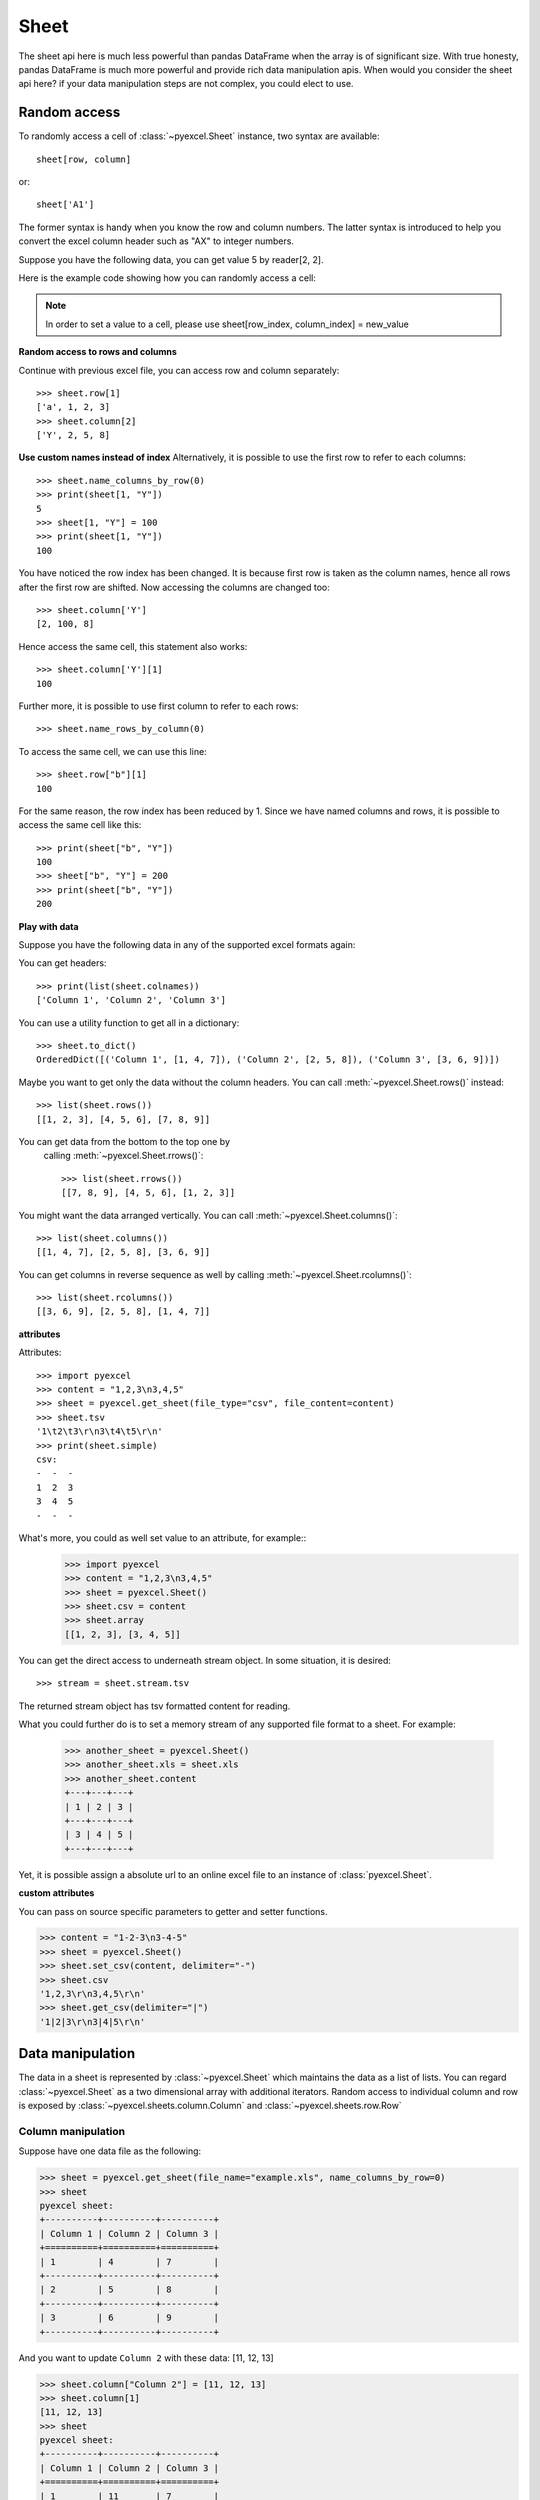 Sheet
==========

The sheet api here is much less powerful than pandas DataFrame when the array is of
significant size. With true honesty, pandas DataFrame is much more powerful and
provide rich data manipulation apis. When would you consider the sheet api here?
if your data manipulation steps are not complex, you could elect to use.


Random access
-----------------

To randomly access a cell of :class:`~pyexcel.Sheet` instance, two
syntax are available::

    sheet[row, column]

or::

    sheet['A1']

The former syntax is handy when you know the row and column numbers.
The latter syntax is introduced to help you convert the excel column header
such as "AX" to integer numbers.

Suppose you have the following data, you can get value 5 by reader[2, 2].

.. pyexcel-table::

   ---pyexcel:example data---
   Example,X,Y,Z
   a,1,2,3
   b,4,5,6
   c,7,8,9


Here is the example code showing how you can randomly access a cell:

.. testcode::
   :hide:

   >>> import pyexcel
   >>> data = [
   ...     ['Example', 'X', 'Y', 'Z'],
   ...     ['a', 1, 2, 3],
   ...     ['b', 4, 5, 6],
   ...     ['c', 7, 8, 9]]
   >>> s = pyexcel.Sheet(data)
   >>> s.save_as("example.xls")

.. testcode::

   >>> sheet = pyexcel.get_sheet(file_name="example.xls")
   >>> sheet.content
   +---------+---+---+---+
   | Example | X | Y | Z |
   +---------+---+---+---+
   | a       | 1 | 2 | 3 |
   +---------+---+---+---+
   | b       | 4 | 5 | 6 |
   +---------+---+---+---+
   | c       | 7 | 8 | 9 |
   +---------+---+---+---+
   >>> print(sheet[2, 2])
   5
   >>> print(sheet["C3"])
   5
   >>> sheet[3, 3] = 10
   >>> print(sheet[3, 3])
   10


.. note::

   In order to set a value to a cell, please use
   sheet[row_index, column_index] = new_value


**Random access to rows and columns**

.. testcode::
   :hide:

   >>> sheet[1, 0] = str(sheet[1, 0])
   >>> str(sheet[1,0])
   'a'
   >>> sheet[0, 2] = str(sheet[0, 2])
   >>> sheet[0, 2]
   'Y'

Continue with previous excel file, you can access
row and column separately::

    >>> sheet.row[1]
    ['a', 1, 2, 3]
    >>> sheet.column[2]
    ['Y', 2, 5, 8]


**Use custom names instead of index**
Alternatively, it is possible to use the first row to
refer to each columns::

    >>> sheet.name_columns_by_row(0)
    >>> print(sheet[1, "Y"])
    5
    >>> sheet[1, "Y"] = 100
    >>> print(sheet[1, "Y"])
    100

You have noticed the row index has been changed. It is because
first row is taken as the column names, hence all rows after
the first row are shifted. Now accessing the columns are
changed too::

    >>> sheet.column['Y']
    [2, 100, 8]

Hence access the same cell, this statement also works::

    >>> sheet.column['Y'][1]
    100

Further more, it is possible to use first column to refer to each rows::

    >>> sheet.name_rows_by_column(0)

To access the same cell, we can use this line::

    >>> sheet.row["b"][1]
    100

For the same reason, the row index has been reduced by 1. Since we
have named columns and rows, it is possible to access the same cell
like this::

    >>> print(sheet["b", "Y"])
    100
    >>> sheet["b", "Y"] = 200
    >>> print(sheet["b", "Y"])
    200


**Play with data**

Suppose you have the following data in any of the supported
excel formats again:

.. pyexcel-table::

   ---pyexcel:data with columns---
   Column 1,Column 2,Column 3
   1,4,7
   2,5,8
   3,6,9


.. testcode::
   :hide:

   >>> data = [
   ...      ["Column 1", "Column 2", "Column 3"],
   ...      [1, 2, 3],
   ...      [4, 5, 6],
   ...      [7, 8, 9]
   ...  ]
   >>> s = pyexcel.Sheet(data)
   >>> s.save_as("example_series.xls")

.. testcode::

   >>> sheet = pyexcel.get_sheet(file_name="example_series.xls",
   ...      name_columns_by_row=0)

.. testcode::
   :hide:

   >>> sheet.colnames = [ str(name) for name in sheet.colnames]

You can get headers::

    >>> print(list(sheet.colnames))
    ['Column 1', 'Column 2', 'Column 3']

You can use a utility function to get all in a dictionary::

    >>> sheet.to_dict()
    OrderedDict([('Column 1', [1, 4, 7]), ('Column 2', [2, 5, 8]), ('Column 3', [3, 6, 9])])

Maybe you want to get only the data without the column headers.
You can call :meth:`~pyexcel.Sheet.rows()` instead::

    >>> list(sheet.rows())
    [[1, 2, 3], [4, 5, 6], [7, 8, 9]]

You can get data from the bottom to the top one by
 calling :meth:`~pyexcel.Sheet.rrows()`::

    >>> list(sheet.rrows())
    [[7, 8, 9], [4, 5, 6], [1, 2, 3]]

You might want the data arranged vertically. You can call
:meth:`~pyexcel.Sheet.columns()`::

    >>> list(sheet.columns())
    [[1, 4, 7], [2, 5, 8], [3, 6, 9]]

You can get columns in reverse sequence as well by calling
:meth:`~pyexcel.Sheet.rcolumns()`::

    >>> list(sheet.rcolumns())
    [[3, 6, 9], [2, 5, 8], [1, 4, 7]]


**attributes**

Attributes::

    >>> import pyexcel
    >>> content = "1,2,3\n3,4,5"
    >>> sheet = pyexcel.get_sheet(file_type="csv", file_content=content)
    >>> sheet.tsv
    '1\t2\t3\r\n3\t4\t5\r\n'
    >>> print(sheet.simple)
    csv:
    -  -  -
    1  2  3
    3  4  5
    -  -  -

What's more, you could as well set value to an attribute, for example::
    >>> import pyexcel
    >>> content = "1,2,3\n3,4,5"
    >>> sheet = pyexcel.Sheet()
    >>> sheet.csv = content
    >>> sheet.array
    [[1, 2, 3], [3, 4, 5]]

You can get the direct access to underneath stream object. In some situation,
it is desired::

    >>> stream = sheet.stream.tsv

The returned stream object has tsv formatted content for reading.


What you could further do is to set a memory stream of any supported file format
to a sheet. For example:

    >>> another_sheet = pyexcel.Sheet()
    >>> another_sheet.xls = sheet.xls
    >>> another_sheet.content
    +---+---+---+
    | 1 | 2 | 3 |
    +---+---+---+
    | 3 | 4 | 5 |
    +---+---+---+

Yet, it is possible assign a absolute url to an online excel file
to an instance of :class:`pyexcel.Sheet`.

**custom attributes**

You can pass on source specific parameters to getter and setter functions.

.. code-block:: python

    >>> content = "1-2-3\n3-4-5"
    >>> sheet = pyexcel.Sheet()
    >>> sheet.set_csv(content, delimiter="-")
    >>> sheet.csv
    '1,2,3\r\n3,4,5\r\n'
    >>> sheet.get_csv(delimiter="|")
    '1|2|3\r\n3|4|5\r\n'



Data manipulation 
--------------------------------------------------------------------------------

The data in a sheet is represented by :class:`~pyexcel.Sheet` which maintains the data
as a list of lists. You can regard :class:`~pyexcel.Sheet` as a two dimensional array
with additional iterators. Random access to individual column and row is exposed
by :class:`~pyexcel.sheets.column.Column` and :class:`~pyexcel.sheets.row.Row` 


Column manipulation
********************************************************************************

.. testcode::
   :hide:

   >>> import pyexcel
   >>> data = [
   ...      ["Column 1", "Column 2", "Column 3"],
   ...      [1, 4, 7],
   ...      [2, 5, 8],
   ...      [3, 6, 9]
   ...  ]
   >>> s = pyexcel.Sheet(data)
   >>> s.save_as("example.xls")

Suppose have one data file as the following:

.. code-block:: python

    >>> sheet = pyexcel.get_sheet(file_name="example.xls", name_columns_by_row=0)
    >>> sheet
    pyexcel sheet:
    +----------+----------+----------+
    | Column 1 | Column 2 | Column 3 |
    +==========+==========+==========+
    | 1        | 4        | 7        |
    +----------+----------+----------+
    | 2        | 5        | 8        |
    +----------+----------+----------+
    | 3        | 6        | 9        |
    +----------+----------+----------+

And you want to update ``Column 2`` with these data: [11, 12, 13]

.. code-block:: python

    >>> sheet.column["Column 2"] = [11, 12, 13]
    >>> sheet.column[1]
    [11, 12, 13]
    >>> sheet
    pyexcel sheet:
    +----------+----------+----------+
    | Column 1 | Column 2 | Column 3 |
    +==========+==========+==========+
    | 1        | 11       | 7        |
    +----------+----------+----------+
    | 2        | 12       | 8        |
    +----------+----------+----------+
    | 3        | 13       | 9        |
    +----------+----------+----------+

Remove one column of a data file
*********************************

If you want to remove ``Column 2``, you can just call:

.. code-block:: python

    >>> del sheet.column["Column 2"]
    >>> sheet.column["Column 3"]
    [7, 8, 9]

The sheet content will become:

.. code-block:: python

    >>> sheet
    pyexcel sheet:
    +----------+----------+
    | Column 1 | Column 3 |
    +==========+==========+
    | 1        | 7        |
    +----------+----------+
    | 2        | 8        |
    +----------+----------+
    | 3        | 9        |
    +----------+----------+


Append more columns to a data file
********************************************************************************

Continue from previous example. Suppose you want add two more
columns to the data file

======== ========
Column 4 Column 5
======== ========
10       13
11       14
12       15
======== ========

Here is the example code to append two extra columns:

.. code-block:: python

   >>> extra_data = [
   ...    ["Column 4", "Column 5"],
   ...    [10, 13],
   ...    [11, 14],
   ...    [12, 15]
   ... ]
   >>> sheet2 = pyexcel.Sheet(extra_data)
   >>> sheet3 = sheet.column + sheet2
   >>> sheet3.column["Column 4"]
   [10, 11, 12]
   >>> sheet3.column["Column 5"]
   [13, 14, 15]

Please note above column plus statement will not update original `sheet` instance, as
pyexcel user demanded:

.. code-block:: python

    >>> sheet
    pyexcel sheet:
    +----------+----------+
    | Column 1 | Column 3 |
    +==========+==========+
    | 1        | 7        |
    +----------+----------+
    | 2        | 8        |
    +----------+----------+
    | 3        | 9        |
    +----------+----------+

So, to change orginal `sheet` instance, you can elect to do:

.. code-block:: python

   >>> sheet.column += sheet2                

Here is what you will get:

.. code-block:: python

    >>> sheet
    pyexcel sheet:
    +----------+----------+----------+----------+
    | Column 1 | Column 3 | Column 4 | Column 5 |
    +==========+==========+==========+==========+
    | 1        | 7        | 10       | 13       |
    +----------+----------+----------+----------+
    | 2        | 8        | 11       | 14       |
    +----------+----------+----------+----------+
    | 3        | 9        | 12       | 15       |
    +----------+----------+----------+----------+


Cherry pick some columns to be removed
***************************************

Suppose you have the following data:

.. code-block:: python

     >>> data = [
     ...     ['a', 'b', 'c', 'd', 'e', 'f', 'g', 'h'],
     ...     [1,2,3,4,5,6,7,9],
     ... ]
     >>> sheet = pyexcel.Sheet(data, name_columns_by_row=0)
     >>> sheet
     pyexcel sheet:
     +---+---+---+---+---+---+---+---+
     | a | b | c | d | e | f | g | h |
     +===+===+===+===+===+===+===+===+
     | 1 | 2 | 3 | 4 | 5 | 6 | 7 | 9 |
     +---+---+---+---+---+---+---+---+

And you want to remove columns named as: 'a', 'c, 'e', 'h'. This is how you do it:

.. code-block:: python

     >>> del sheet.column['a', 'c', 'e', 'h']
     >>> sheet
     pyexcel sheet:
     +---+---+---+---+
     | b | d | f | g |
     +===+===+===+===+
     | 2 | 4 | 6 | 7 |
     +---+---+---+---+

What if the headers are in a different row
********************************************************************************

.. testcode::
   :hide:

   >>> data = [
   ...     [1, 2, 3],
   ...     ["Column 1", "Column 2", "Column 3"],
   ...     [4, 5, 6]
   ... ]
   >>> sheet = pyexcel.Sheet(data)

Suppose you have the following data:

.. code-block:: python

   >>> sheet
   pyexcel sheet:
   +----------+----------+----------+
   | 1        | 2        | 3        |
   +----------+----------+----------+
   | Column 1 | Column 2 | Column 3 |
   +----------+----------+----------+
   | 4        | 5        | 6        |
   +----------+----------+----------+

The way to name your columns is to use index 1:

.. code-block:: python

   >>> sheet.name_columns_by_row(1)

Here is what you get:

.. code-block:: python

   >>> sheet
   pyexcel sheet:
   +----------+----------+----------+
   | Column 1 | Column 2 | Column 3 |
   +==========+==========+==========+
   | 1        | 2        | 3        |
   +----------+----------+----------+
   | 4        | 5        | 6        |
   +----------+----------+----------+


Row manipulation
********************************************************************************

.. testcode::
   :hide:

   >>> data = [
   ...     ["a", "b", "c", "Row 1"],
   ...     ["e", "f", "g", "Row 2"],
   ...     [1, 2, 3, "Row 3"]
   ... ]
   >>> sheet = pyexcel.Sheet(data)

Suppose you have the following data:

.. code-block:: python

   >>> sheet
   pyexcel sheet:
   +---+---+---+-------+
   | a | b | c | Row 1 |
   +---+---+---+-------+
   | e | f | g | Row 2 |
   +---+---+---+-------+
   | 1 | 2 | 3 | Row 3 |
   +---+---+---+-------+

You can name your rows by column index at 3:

.. code-block:: python

    >>> sheet.name_rows_by_column(3)
    >>> sheet
    pyexcel sheet:
    +-------+---+---+---+
    | Row 1 | a | b | c |
    +-------+---+---+---+
    | Row 2 | e | f | g |
    +-------+---+---+---+
    | Row 3 | 1 | 2 | 3 |
    +-------+---+---+---+

Then you can access rows by its name:

.. code-block:: python

   >>> sheet.row["Row 1"]
   ['a', 'b', 'c']

.. testcode::
   :hide:

   >>> import os
   >>> os.unlink("example.xls")


Formatting
--------------------------------------------------------------------------------


Previous section has assumed the data is in the format that you want. In reality, you have to
manipulate the data types a bit to suit your needs. Hence, formatters comes into the scene.
use :meth:`~pyexcel.Sheet.format` to apply formatter immediately. 

.. note::

   **int**, **float** and **datetime** values are automatically detected in **csv** files
   since **pyexcel** version 0.2.2


Convert a column of numbers to strings
********************************************************************************

Suppose you have the following data:

.. code-block:: python

   >>> import pyexcel
   >>> data = [
   ...     ["userid","name"],
   ...     [10120,"Adam"],  
   ...     [10121,"Bella"],
   ...     [10122,"Cedar"]
   ... ]
   >>> sheet = pyexcel.Sheet(data)
   >>> sheet.name_columns_by_row(0)
   >>> sheet.column["userid"]
   [10120, 10121, 10122]

As you can see, `userid` column is of `int` type. Next, let's convert the column to string format:

.. code-block:: python

    >>> sheet.column.format("userid", str)
    >>> sheet.column["userid"]
    ['10120', '10121', '10122']

.. _cleansing:

Cleanse the cells in a spread sheet
********************************************************************************

Sometimes, the data in a spreadsheet may have unwanted strings in all or some
cells. Let's take an example. Suppose we have a spread sheet that contains
all strings but it as random spaces before and after the text values. Some
field had weird characters, such as "&nbsp;&nbsp;":

.. code-block:: python

   >>> data = [
   ...     ["        Version", "        Comments", "       Author &nbsp;"],
   ...     ["  v0.0.1       ", " Release versions","           &nbsp;Eda"],
   ...     ["&nbsp; v0.0.2  ", "Useful updates &nbsp; &nbsp;", "  &nbsp;Freud"]
   ... ]
   >>> sheet = pyexcel.Sheet(data)
   >>> sheet.content
   +-----------------+------------------------------+----------------------+
   |         Version |         Comments             |        Author &nbsp; |
   +-----------------+------------------------------+----------------------+
   |   v0.0.1        |  Release versions            |            &nbsp;Eda |
   +-----------------+------------------------------+----------------------+
   | &nbsp; v0.0.2   | Useful updates &nbsp; &nbsp; |   &nbsp;Freud        |
   +-----------------+------------------------------+----------------------+


Now try to create a custom cleanse function::
  
.. code-block:: python

    >>> def cleanse_func(v):
    ...     v = v.replace("&nbsp;", "")
    ...     v = v.rstrip().strip()
    ...     return v
    ...

Then let's create a :class:`~pyexcel.SheetFormatter` and apply it::

.. code-block:: python

    >>> sheet.map(cleanse_func)

So in the end, you get this:

.. code-block:: python

    >>> sheet.content
    +---------+------------------+--------+
    | Version | Comments         | Author |
    +---------+------------------+--------+
    | v0.0.1  | Release versions | Eda    |
    +---------+------------------+--------+
    | v0.0.2  | Useful updates   | Freud  |
    +---------+------------------+--------+


Data filtering
--------------------------------------------------------------------------------

use :meth:`~pyexcel.Sheet.filter` function to apply a filter immediately. The content is modified.


Suppose you have the following data in any of the supported excel formats:

======== ======== ========
Column 1 Column 2 Column 3
======== ======== ========
1        4        7
2        5        8
3        6        9
======== ======== ========

    >>> import pyexcel

.. testcode::
   :hide:

   >>> import os
   >>> data = [
   ...      ["Column 1", "Column 2", "Column 3"],
   ...      [1, 2, 3],
   ...      [4, 5, 6],
   ...      [7, 8, 9]
   ...  ]
   >>> s = pyexcel.Sheet(data)
   >>> s.save_as("example_series.xls")

.. code-block:: python

    >>> sheet = pyexcel.get_sheet(file_name="example_series.xls", name_columns_by_row=0)
    >>> sheet.content
    +----------+----------+----------+
    | Column 1 | Column 2 | Column 3 |
    +==========+==========+==========+
    | 1        | 2        | 3        |
    +----------+----------+----------+
    | 4        | 5        | 6        |
    +----------+----------+----------+
    | 7        | 8        | 9        |
    +----------+----------+----------+

Filter out some data
********************************************************************************

You may want to filter odd rows and print them in an array of dictionaries:

.. code-block:: python

    >>> sheet.filter(row_indices=[0, 2])
    >>> sheet.content
    +----------+----------+----------+
    | Column 1 | Column 2 | Column 3 |
    +==========+==========+==========+
    | 4        | 5        | 6        |
    +----------+----------+----------+

Let's try to further filter out even columns:

.. code-block:: python

    >>> sheet.filter(column_indices=[1])
    >>> sheet.content
    +----------+----------+
    | Column 1 | Column 3 |
    +==========+==========+
    | 4        | 6        |
    +----------+----------+

Save the data
*************

Let's save the previous filtered data:

.. code-block:: python

    >>> sheet.save_as("example_series_filter.xls")

When you open `example_series_filter.xls`, you will find these data

======== ========
Column 1 Column 3
======== ========
2        8
======== ========

.. testcode::
   :hide:

   >>> import os
   >>> os.unlink("example_series_filter.xls")


How to filter out empty rows in my sheet?
**************************************************

Suppose you have the following data in a sheet and you want to remove those rows with blanks:

.. code-block:: python

    >>> import pyexcel as pe
    >>> sheet = pe.Sheet([[1,2,3],['','',''],['','',''],[1,2,3]])

You can use :class:`pyexcel.filters.RowValueFilter`, which examines each row, return `True` if the row should be filtered out. So, let's define a filter function:

.. code-block:: python

    >>> def filter_row(row_index, row):
    ...     result = [element for element in row if element != '']
    ...     return len(result)==0


And then apply the filter on the sheet:

.. code-block:: python

    >>> del sheet.row[filter_row]
    >>> sheet
    pyexcel sheet:
    +---+---+---+
    | 1 | 2 | 3 |
    +---+---+---+
    | 1 | 2 | 3 |
    +---+---+---+

   

.. testcode::
   :hide:

   >>> os.unlink("example_series.xls")

